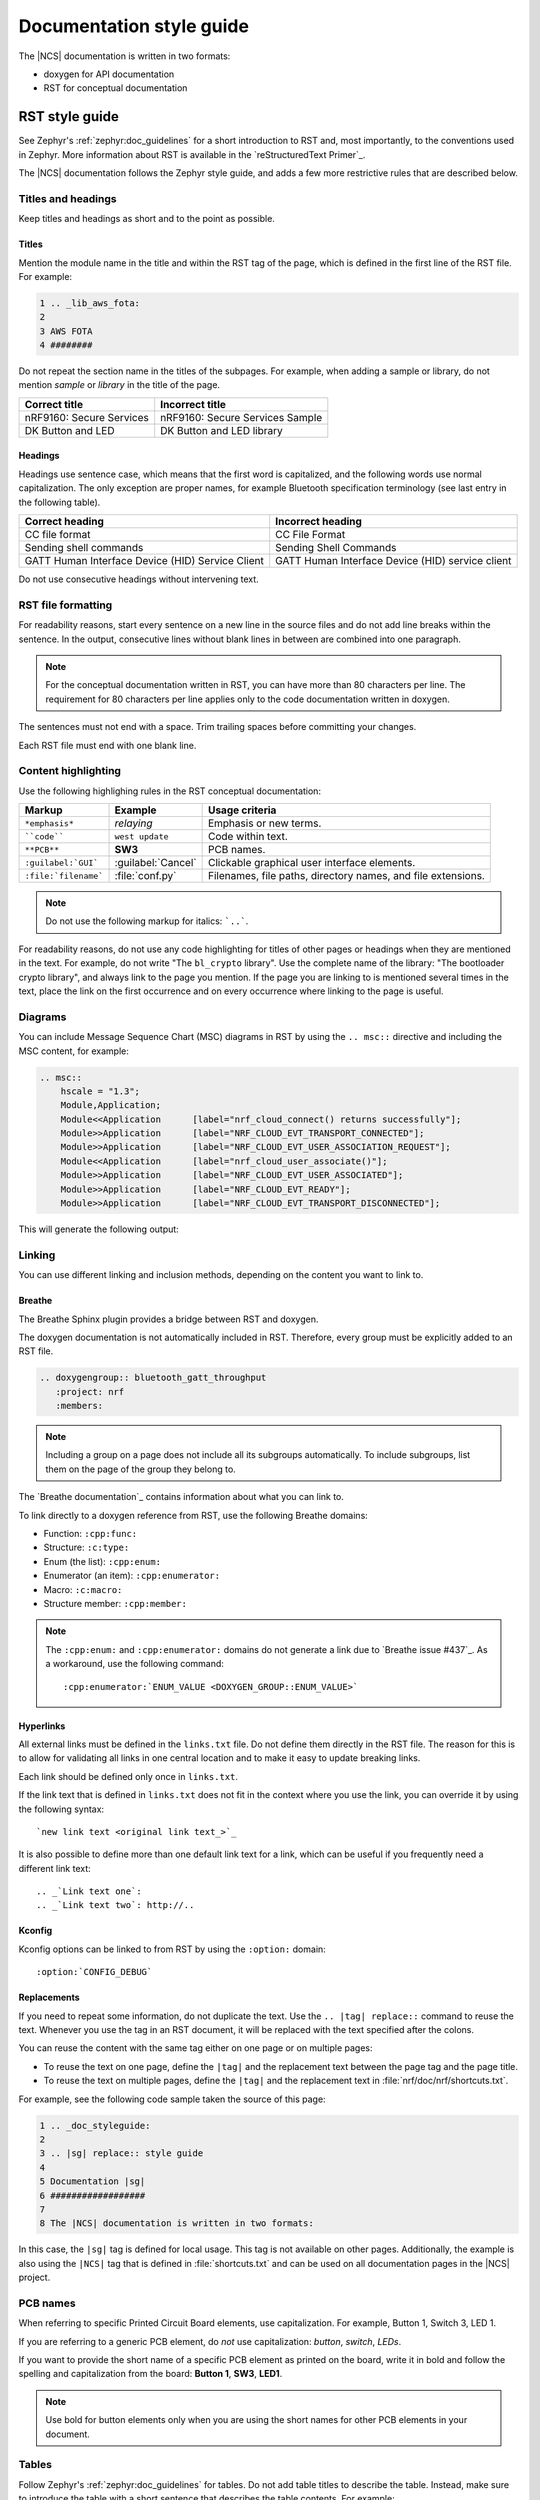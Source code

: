 .. _doc_styleguide:

.. |sg| replace:: style guide

Documentation |sg|
##################

The |NCS| documentation is written in two formats:

* doxygen for API documentation
* RST for conceptual documentation


RST |sg|
********

See Zephyr's :ref:`zephyr:doc_guidelines` for a short introduction to RST and, most importantly, to the conventions used in Zephyr.
More information about RST is available in the `reStructuredText Primer`_.

The |NCS| documentation follows the Zephyr |sg|, and adds a few more restrictive rules that are described below.

Titles and headings
===================

Keep titles and headings as short and to the point as possible.

Titles
------

Mention the module name in the title and within the RST tag of the page, which is defined in the first line of the RST file.
For example:

.. code-block:: none

    1 .. _lib_aws_fota:
    2
    3 AWS FOTA
    4 ########

Do not repeat the section name in the titles of the subpages.
For example, when adding a sample or library, do not mention *sample* or *library* in the title of the page.

.. simple_title_table:

+-----------------------------+----------------------------------+
| Correct title               | Incorrect title                  |
+=============================+==================================+
| nRF9160: Secure Services    | nRF9160: Secure Services Sample  |
+-----------------------------+----------------------------------+
| DK Button and LED           | DK Button and LED library        |
+-----------------------------+----------------------------------+

Headings
--------

Headings use sentence case, which means that the first word is capitalized, and the following words use normal capitalization.
The only exception are proper names, for example Bluetooth specification terminology (see last entry in the following table).

.. sentence_case_table:

+-----------------------------------------------------+---------------------------------------------------+
| Correct heading                                     | Incorrect heading                                 |
+=====================================================+===================================================+
| CC file format                                      | CC File Format                                    |
+-----------------------------------------------------+---------------------------------------------------+
| Sending shell commands                              | Sending Shell Commands                            |
+-----------------------------------------------------+---------------------------------------------------+
| GATT Human Interface Device (HID) Service Client    | GATT Human Interface Device (HID) service client  |
+-----------------------------------------------------+---------------------------------------------------+

Do not use consecutive headings without intervening text.

RST file formatting
===================

For readability reasons, start every sentence on a new line in the source files and do not add line breaks within the sentence.
In the output, consecutive lines without blank lines in between are combined into one paragraph.

.. note:: For the conceptual documentation written in RST, you can have more than 80 characters per line.
          The requirement for 80 characters per line applies only to the code documentation written in doxygen.

The sentences must not end with a space.
Trim trailing spaces before committing your changes.

Each RST file must end with one blank line.

Content highlighting
====================

Use the following highlighing rules in the RST conceptual documentation:

.. content_highlighting_table:

+------------------------+------------------------+-----------------------------------------------------------------+
| Markup                 | Example                | Usage criteria                                                  |
+========================+========================+=================================================================+
| ``*emphasis*``         | *relaying*             | Emphasis or new terms.                                          |
+------------------------+------------------------+-----------------------------------------------------------------+
| ````code````           | ``west update``        | Code within text.                                               |
+------------------------+------------------------+-----------------------------------------------------------------+
| ``**PCB**``            | **SW3**                | PCB names.                                                      |
+------------------------+------------------------+-----------------------------------------------------------------+
| ``:guilabel:`GUI```    | :guilabel:`Cancel`     | Clickable graphical user interface elements.                    |
+------------------------+------------------------+-----------------------------------------------------------------+
| ``:file:`filename```   | :file:`conf.py`        | Filenames, file paths, directory names, and file extensions.    |
+------------------------+------------------------+-----------------------------------------------------------------+

.. note:: Do not use the following markup for italics: ```..```.

For readability reasons, do not use any code highlighting for titles of other pages or headings when they are mentioned in the text.
For example, do not write "The ``bl_crypto`` library".
Use the complete name of the library: "The bootloader crypto library", and always link to the page you mention.
If the page you are linking to is mentioned several times in the text, place the link on the first occurrence and on every occurrence where linking to the page is useful.

Diagrams
========

You can include Message Sequence Chart (MSC) diagrams in RST by using the ``.. msc::`` directive and including the MSC content, for example:

.. code-block:: none

    .. msc::
        hscale = "1.3";
        Module,Application;
        Module<<Application      [label="nrf_cloud_connect() returns successfully"];
        Module>>Application      [label="NRF_CLOUD_EVT_TRANSPORT_CONNECTED"];
        Module>>Application      [label="NRF_CLOUD_EVT_USER_ASSOCIATION_REQUEST"];
        Module<<Application      [label="nrf_cloud_user_associate()"];
        Module>>Application      [label="NRF_CLOUD_EVT_USER_ASSOCIATED"];
        Module>>Application      [label="NRF_CLOUD_EVT_READY"];
        Module>>Application      [label="NRF_CLOUD_EVT_TRANSPORT_DISCONNECTED"];


This will generate the following output:

    .. msc::
        hscale = "1.3";
        Module,Application;
        Module<<Application      [label="nrf_cloud_connect() returns successfully"];
        Module>>Application      [label="NRF_CLOUD_EVT_TRANSPORT_CONNECTED"];
        Module>>Application      [label="NRF_CLOUD_EVT_USER_ASSOCIATION_REQUEST"];
        Module<<Application      [label="nrf_cloud_user_associate()"];
        Module>>Application      [label="NRF_CLOUD_EVT_USER_ASSOCIATED"];
        Module>>Application      [label="NRF_CLOUD_EVT_READY"];
        Module>>Application      [label="NRF_CLOUD_EVT_TRANSPORT_DISCONNECTED"];


Linking
=======

You can use different linking and inclusion methods, depending on the content you want to link to.

Breathe
-------

The Breathe Sphinx plugin provides a bridge between RST and doxygen.

The doxygen documentation is not automatically included in RST.
Therefore, every group must be explicitly added to an RST file.

.. code-block:: none

   .. doxygengroup:: bluetooth_gatt_throughput
      :project: nrf
      :members:


.. note::
    Including a group on a page does not include all its subgroups automatically.
    To include subgroups, list them on the page of the group they belong to.

The `Breathe documentation`_ contains information about what you can link to.

To link directly to a doxygen reference from RST, use the following Breathe domains:

* Function: ``:cpp:func:``
* Structure: ``:c:type:``
* Enum (the list): ``:cpp:enum:``
* Enumerator (an item): ``:cpp:enumerator:``
* Macro: ``:c:macro:``
* Structure member: ``:cpp:member:``

.. note::
   The ``:cpp:enum:`` and ``:cpp:enumerator:`` domains do not generate a link due to `Breathe issue #437`_.
   As a workaround, use the following command::

      :cpp:enumerator:`ENUM_VALUE <DOXYGEN_GROUP::ENUM_VALUE>`

Hyperlinks
----------

All external links must be defined in the ``links.txt`` file.
Do not define them directly in the RST file.
The reason for this is to allow for validating all links in one central location and to make it easy to update breaking links.

Each link should be defined only once in ``links.txt``.

If the link text that is defined in ``links.txt`` does not fit in the context where you use the link, you can override it by using the following syntax::

   `new link text <original link text_>`_

It is also possible to define more than one default link text for a link, which can be useful if you frequently need a different link text::

   .. _`Link text one`:
   .. _`Link text two`: http://..


Kconfig
-------

Kconfig options can be linked to from RST by using the ``:option:`` domain::

   :option:`CONFIG_DEBUG`

Replacements
------------

If you need to repeat some information, do not duplicate the text.
Use the ``.. |tag| replace::`` command to reuse the text.
Whenever you use the tag in an RST document, it will be replaced with the text specified after the colons.

You can reuse the content with the same tag either on one page or on multiple pages:

* To reuse the text on one page, define the ``|tag|`` and the replacement text between the page tag and the page title.
* To reuse the text on multiple pages, define the ``|tag|`` and the replacement text in :file:`nrf/doc/nrf/shortcuts.txt`.

For example, see the following code sample taken the source of this page:

.. code-block:: none

    1 .. _doc_styleguide:
    2
    3 .. |sg| replace:: style guide
    4
    5 Documentation |sg|
    6 ##################
    7
    8 The |NCS| documentation is written in two formats:

In this case, the ``|sg|`` tag is defined for local usage.
This tag is not available on other pages.
Additionally, the example is also using the ``|NCS|`` tag that is defined in :file:`shortcuts.txt` and can be used on all documentation pages in the |NCS| project.

PCB names
=========

When referring to specific Printed Circuit Board elements, use capitalization.
For example, Button 1, Switch 3, LED 1.

If you are referring to a generic PCB element, do *not* use capitalization: *button*, *switch*, *LEDs*.

If you want to provide the short name of a specific PCB element as printed on the board, write it in bold and follow the spelling and capitalization from the board: **Button 1**, **SW3**, **LED1**.

.. note::
   Use bold for button elements only when you are using the short names for other PCB elements in your document.


Tables
======

Follow Zephyr's :ref:`zephyr:doc_guidelines` for tables.
Do not add table titles to describe the table.
Instead, make sure to introduce the table with a short sentence that describes the table contents.
For example:

.. code-block:: none

    The following table lists something.

    .. list-table::
        :widths: 15 20 40
        :header-rows: 1

        * - Heading 1
          - Heading 2
          - Heading 3
        * - body row 1, column 1
          - body row 1, column 2
          - body row 1, column 3


Doxygen |sg|
************

This |sg| covers guidelines for the doxygen-based API documentation.

General documentation guidelines
================================

#. Always use full sentences, except for descriptions for variables, structs, and enums, where sentence fragments with no verb are accepted, and always end everything with period.
#. Everything that is documented must belong to a group (see below).
#. Use capitalization sparingly. When in doubt, use lowercase.
#. Line breaks: In doxygen, break after 80 characters (following the dev guidelines). In RST, break after each sentence.
#. **@note** and **@warning** should only be used in the details section, and only when really needed for emphasis.
   Use notes for emphasis and warnings if things will really really go wrong if you ignore the warning.

File headers and groups
=======================

#. **@file** element is always required at the start of a file.
#. There is no need to use **@brief** for **@file**.
#. **@defgroup** or **@addgroup** usually follows **@file**.
   You can divide a file into several groups as well.
#. **@{** must open the group, **@}** must close it.
#. **@brief** must be added for every defgroup.
#. **@details** is optional to be used within the defgroup.

.. code-block:: c

	/**
	 * @file
	 * @defgroup bt_gatt_pool BLE GATT attribute pool API
	 * @{
	 * @brief BLE GATT attribute pools.
	 */

	#ifdef __cplusplus
	extern "C" {
	#endif

	#include <bluetooth/gatt.h>
	#include <bluetooth/uuid.h>

	/**
	 *  @brief Register a primary service descriptor.
	 *
	 *  @param _svc GATT service descriptor.
	 *  @param _svc_uuid_init Service UUID.
	 */
	#define BT_GATT_POOL_SVC_GET(_svc, _svc_uuid_init)	\
	{							\
		struct bt_uuid *_svc_uuid = _svc_uuid_init;	\
		bt_gatt_pool_svc_get(_svc, _svc_uuid);		\
	}

	[...]
	/** @brief Return a CCC descriptor to the pool.
	 *
	 *  @param attr Attribute describing the CCC descriptor to be returned.
	 */
	void bt_gatt_pool_ccc_put(struct bt_gatt_attr const *attr);

	#if CONFIG_BT_GATT_POOL_STATS != 0
	/** @brief Print basic module statistics (containing pool size usage).
	*/
	void bt_gatt_pool_stats_print(void);
	#endif

	#ifdef __cplusplus
	}
	#endif

	/**
	 * @}
	 */


Functions
=========

#. Do not use **@fn**. Instead, document each function where it is defined.
#. **@brief** is mandatory.

   * Start the brief with the "do sth" form.

    .. code-block:: none

        /** @brief Request a read operation to be executed from Secure Firmware.

        /** @brief Send Boot Keyboard Input Report.

#. **@details** is optional.
   It can be introduced either by using **@details** or by leaving a blank line after **@brief**.
#. **@param** should be used for every parameter.

   * Always add parameter description.
     Use a sentence fragment (no verb) with period at the end.
   * Make sure the parameter documentation within the function is consistently using the parameter type: ``[in]``, ``[out]``, or ``[in,out]``.

    .. code-block:: none

        * @param[out] destination Pointer to destination array where the content is
        *                         to be copied.
        * @param[in]  addr        Address to be copied from.
        * @param[in]  len         Number of bytes to copy.

#. If you include more than one **@sa** ("see also", optional), add them this way::

      @sa first_function
      @sa second_function

#. **@return** should be used to describe a generic return value without a specific value (for example, "@return The length of ...", "@return The handle").
   There is usually only one return value.

   .. code-block:: none

      *  @return  Initializer that sets up the pipe, length, and byte array for
      *           content of the TX data.

#. **@retval** should be used for specific return values (for example, "@retval true", "@retval CONN_ERROR").
   Describe the condition for each of the return values (for example, "If the function completes successfully", "If the connection cannot be established").

    .. code-block:: none

       *  @retval 0 If the operation was successful.
       *            Otherwise, a (negative) error code is returned.
       *  @retval (-ENOTSUP) Special error code used when the UUID
       *            of the service does not match the expected UUID.

#. Do not use **@returns**.
   Use **@return** instead.

.. code-block:: c

    /** @brief Request a random number from the Secure Firmware.
     *
     * This function provides a True Random Number from the on-board random number generator.
     *
     * @note Currently, the RNG hardware is run each time this function is called. This
     *       consumes significant time and power.
     *
     * @param[out] output  The random number. Must be at least @p len long.
     * @param[in]  len     The length of the output array. Currently, @p len must be
     *                     144.
     * @param[out] olen    The length of the random number provided.
     *
     * @retval 0        If the operation was successful.
     * @retval -EINVAL  If @p len is invalid. Currently, @p len must be 144.
     */
     int spm_request_random_number(uint8_t *output, size_t len, size_t *olen);

Enums
=====

The documentation block should precede the documented element.
This is in accordance with the :ref:`Zephyr coding style <zephyr:contribute_guidelines>`.


.. code-block:: c

        /** HID Service Protocol Mode events. */
        enum hids_pm_evt {

        	/** Boot mode entered. */
	        HIDS_PM_EVT_BOOT_MODE_ENTERED,

	        /** Report mode entered. */
	        HIDS_PM_EVT_REPORT_MODE_ENTERED,
         };

Structs
=======

The documentation block should precede the documented element.
This is in accordance with the :ref:`Zephyr coding style <zephyr:contribute_guidelines>`.
Make sure to add ``:members:`` when you include the API documentation in RST; otherwise, the member documentation will not show up.

.. code-block:: c

	/** @brief Event header structure.
	 *
	 * @warning When event structure is defined event header must be placed
	 *          as the first field.
	 */
	struct event_header {

        	/** Linked list node used to chain events. */
		sys_dlist_t node;

        	/** Pointer to the event type object. */
		const struct event_type *type_id;
	};


.. note::
   Always add a name for the struct.
   Avoid using unnamed structs due to `Sphinx parser issue`_.


References
==========

To link to functions, enums, or structs from within doxygen itself, use the
``@ref`` keyword.

.. code-block:: none

    /** @brief Event header structure.
     *  Use this structure with the function @ref function_name and
     *  this structure is related to another structure, @ref structure_name.
     */

.. note::
   Linking to functions does not currently work due to `Breathe issue #438`_.


Typedefs
========

The documentation block should precede the documented element.
This is in accordance with the :ref:`Zephyr coding style <zephyr:contribute_guidelines>`.

.. code-block:: c

   /**
    * @brief Download client asynchronous event handler.
    *
    * Through this callback, the application receives events, such as
    * download of a fragment, download completion, or errors.
    *
    * If the callback returns a non-zero value, the download stops.
    * To resume the download, use @ref download_client_start().
    *
    * @param[in] event	The event.
    *
    * @retval 0 The download continues.
    * @retval non-zero The download stops.
    */
    typedef int (*download_client_callback_t)(const struct download_client_evt *event);
